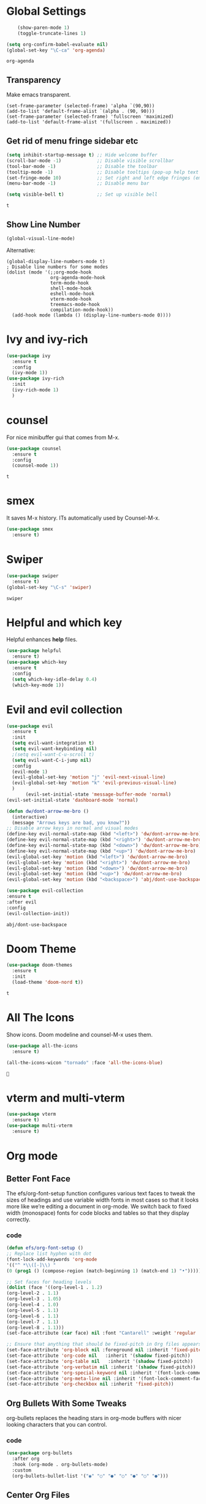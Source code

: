 #+SEQ_TODO: THIS_IS_GOLD WILL_WORK_ON_IT | INCOMPLETE DONE


* Global Settings
  #+begin_src emacs-lisp
    (show-paren-mode 1)
    (toggle-truncate-lines 1)

(setq org-confirm-babel-evaluate nil)
(global-set-key "\C-ca" 'org-agenda)

  #+end_src

  #+RESULTS:
  : org-agenda
** Transparency
      Make emacs transparent.
#+begin_src text
(set-frame-parameter (selected-frame) 'alpha `(90,90))
(add-to-list 'default-frame-alist `(alpha . (90, 90)))
(set-frame-parameter (selected-frame) 'fullscreen 'maximized)
(add-to-list 'default-frame-alist '(fullscreen . maximized))
#+end_src

#+RESULTS:
: ((fullscreen . maximized) (alpha 90 90) (vertical-scroll-bars) (left-fringe . 3) (right-fringe . 3) (buffer-predicate . exwm-layout--other-buffer-predicate))
** Get rid of menu fringe sidebar etc
   #+begin_src emacs-lisp
(setq inhibit-startup-message t) ;; Hide welcome buffer
(scroll-bar-mode -1)             ;; Disable visible scrollbar
(tool-bar-mode -1)               ;; Disable the toolbar
(tooltip-mode -1)                ;; Disable tooltips (pop-up help text for buttons and menu-items). When disabled shows tooltips in echo area
(set-fringe-mode 10)             ;; Set right and left edge fringes (empty borders) in px
(menu-bar-mode -1)               ;; Disable menu bar

(setq visible-bell t)            ;; Set up visible bell

   #+end_src

   #+RESULTS:
   : t
** Show Line Number
   #+begin_src emacs-lisp
(global-visual-line-mode)
   #+end_src
   Alternative:
   #+begin_src text
(global-display-line-numbers-mode t)
; Disable line numbers for some modes
(dolist (mode '(;;org-mode-hook
                org-agenda-mode-hook
                term-mode-hook
                shell-mode-hook
                eshell-mode-hook
                vterm-mode-hook
                treemacs-mode-hook
                compilation-mode-hook))
  (add-hook mode (lambda () (display-line-numbers-mode 0))))
   #+end_src

* Ivy and ivy-rich
   
  #+begin_src emacs-lisp
    (use-package ivy
      :ensure t
      :config
      (ivy-mode 1))
    (use-package ivy-rich
      :init
      (ivy-rich-mode 1)
      )
  #+end_src

  #+RESULTS:
* counsel
  For nice minibuffer gui that comes from M-x.
  #+begin_src emacs-lisp
    (use-package counsel
      :ensure t
      :config
      (counsel-mode 1))
  #+end_src

  #+RESULTS:
  : t
* smex
  It saves M-x history. ITs automatically used by Counsel-M-x.
  #+begin_src emacs-lisp
    (use-package smex
      :ensure t)
  #+end_src
* Swiper
  #+begin_src emacs-lisp
    (use-package swiper
      :ensure t)
    (global-set-key "\C-s" 'swiper)
  #+end_src

  #+RESULTS:
  : swiper

* Helpful and which key
  Helpful enhances *help* files.
  #+begin_src emacs-lisp
    (use-package helpful
      :ensure t)
    (use-package which-key
      :ensure t
      :config
      (setq which-key-idle-delay 0.4)
      (which-key-mode 1))
  #+end_src
* Evil and evil collection
  #+begin_src emacs-lisp
    (use-package evil
      :ensure t
      :init
      (setq evil-want-integration t)
      (setq evil-want-keybinding nil)
      ;(setq evil-want-C-u-scroll t)
      (setq evil-want-C-i-jump nil)
      :config
      (evil-mode 1)
      (evil-global-set-key 'motion "j" 'evil-next-visual-line)
      (evil-global-set-key 'motion "k" 'evil-previous-visual-line)
      )
	       (evil-set-initial-state 'message-buffer-mode 'normal)
    (evil-set-initial-state 'dashboard-mode 'normal)

    (defun dw/dont-arrow-me-bro ()
      (interactive)
      (message "Arrows keys are bad, you know?"))
    ;; Disable arrow keys in normal and visual modes
    (define-key evil-normal-state-map (kbd "<left>") 'dw/dont-arrow-me-bro)
    (define-key evil-normal-state-map (kbd "<right>") 'dw/dont-arrow-me-bro)
    (define-key evil-normal-state-map (kbd "<down>") 'dw/dont-arrow-me-bro)
    (define-key evil-normal-state-map (kbd "<up>") 'dw/dont-arrow-me-bro)
    (evil-global-set-key 'motion (kbd "<left>") 'dw/dont-arrow-me-bro)
    (evil-global-set-key 'motion (kbd "<right>") 'dw/dont-arrow-me-bro)
    (evil-global-set-key 'motion (kbd "<down>") 'dw/dont-arrow-me-bro)
    (evil-global-set-key 'motion (kbd "<up>") 'dw/dont-arrow-me-bro)
    (evil-global-set-key 'motion (kbd "<backspace>") 'abj/dont-use-backspace)

    (use-package evil-collection
    :ensure t
    :after evil
    :config
    (evil-collection-init))
  #+end_src

  #+RESULTS:
  : abj/dont-use-backspace
* Doom Theme
  #+begin_src emacs-lisp
    (use-package doom-themes
      :ensure t
      :init
      (load-theme 'doom-nord t))
  #+end_src

  #+RESULTS:
  : t
* All The Icons
Show icons. Doom modeline and counsel-M-x uses them.
  #+begin_src emacs-lisp
    (use-package all-the-icons
      :ensure t)

    (all-the-icons-wicon "tornado" :face 'all-the-icons-blue)
  #+end_src

  #+RESULTS:
  : 
* vterm and multi-vterm
  #+begin_src emacs-lisp
    (use-package vterm
	  :ensure t)
    (use-package multi-vterm
      :ensure t)
  #+end_src

* Org mode
** Better Font Face
   The efs/org-font-setup function configures various text faces to tweak the sizes of headings and use variable width fonts in most cases so that it looks more like we’re editing a document in org-mode. We switch back to fixed width (monospace) fonts for code blocks and tables so that they display correctly.
*** code
#+BEGIN_SRC emacs-lisp
(defun efs/org-font-setup ()
;; Replace list hyphen with dot
(font-lock-add-keywords 'org-mode
'(("^ *\\([-]\\) "
(0 (prog1 () (compose-region (match-beginning 1) (match-end 1) "•"))))))

;; Set faces for heading levels
(dolist (face '((org-level-1 . 1.2)
(org-level-2 . 1.1)
(org-level-3 . 1.05)
(org-level-4 . 1.0)
(org-level-5 . 1.1)
(org-level-6 . 1.1)
(org-level-7 . 1.1)
(org-level-8 . 1.1)))
(set-face-attribute (car face) nil :font "Cantarell" :weight 'regular :height (cdr face)))

;; Ensure that anything that should be fixed-pitch in Org files appears that way
(set-face-attribute 'org-block nil :foreground nil :inherit 'fixed-pitch)
(set-face-attribute 'org-code nil   :inherit '(shadow fixed-pitch))
(set-face-attribute 'org-table nil   :inherit '(shadow fixed-pitch))
(set-face-attribute 'org-verbatim nil :inherit '(shadow fixed-pitch))
(set-face-attribute 'org-special-keyword nil :inherit '(font-lock-comment-face fixed-pitch))
(set-face-attribute 'org-meta-line nil :inherit '(font-lock-comment-face fixed-pitch))
(set-face-attribute 'org-checkbox nil :inherit 'fixed-pitch))
#+END_SRC

#+RESULTS:
: efs/org-font-setup

** Org Bullets With Some Tweaks
   org-bullets replaces the heading stars in org-mode buffers with nicer looking characters that you can control.
*** code
#+BEGIN_SRC emacs-lisp
(use-package org-bullets
  :after org
  :hook (org-mode . org-bullets-mode)
  :custom
  (org-bullets-bullet-list '("◉" "○" "●" "○" "●" "○" "●")))
#+END_SRC

#+RESULTS:
| org-bullets-mode | #[0 \300\301\302\303\304$\207 [add-hook change-major-mode-hook org-show-all append local] 5] | #[0 \300\301\302\303\304$\207 [add-hook change-major-mode-hook org-babel-show-result-all append local] 5] | org-babel-result-hide-spec | org-babel-hide-all-hashes |

** Center Org Files
We use visual-fill-column to center org-mode buffers for a more pleasing writing experience as it centers the contents of the buffer horizontally to seem more like you are editing a document. This is really a matter of personal preference so you can remove the block below if you don’t like the behavior.
*** code
#+BEGIN_SRC emacs-lisp
(defun efs/org-mode-visual-fill ()
  (setq visual-fill-column-width 100
        visual-fill-column-center-text t)
  (visual-fill-column-mode 1))

(use-package visual-fill-column
  :hook (org-mode . efs/org-mode-visual-fill))
#+END_SRC
* Custom-Made Functions
All the custom made functions are here so that they initialize before exwm (thats where we use them, mainly)
** Start-up window with dashboard and schedeule
 #+begin_src emacs-lisp
    ;(progn 
    ;    (find-file "~/Desktop/Everything/Emacs/Daily-Routine.org" )
    ;    (split-window-horizontally)
    ;    (dashboard-refresh-buffer)
    ;)
    ;; Adding this function to exwm
    (defun abj/load-gdrive ()
      (interactive)
   (shell-command "rclone mount --daemon my_gdrive: ~/gdrive-mount-point/")
      )
    (defun abj/initialize-rsync ()
      (interactive)
      (shell-command "rsync -azP ~/gdrive-mount-point/home-remote/Everything/ ~/Desktop/Everything/"))

    (defun abj/startup-window()
      "Open dashboard and Daily-Routine.org in startup window."
      (interactive)
      (exwm-workspace-switch-create 1)
      (find-file "~/Desktop/Everything/Emacs/Daily-Routine.org" )
      (split-window-horizontally)
      ;(dashboard-setup-startup-hook)
      ;(dashboard-refresh-buffer)
      (find-file "~/Desktop/Everything/Emacs/Steps.org" )
    )

 #+end_src
** Bind buffer to workspace
 #+begin_src emacs-lisp
    (defun abj/bind-vterm-to-workspace(workspace-index buffer-name dir)
      "Bind a buffer to a workspace in EXWM"
      (interactive)
      (exwm-workspace-switch-create workspace-index)
      (multi-vterm)
      (let ((default-buffer-name "*vterminal<1>*"))
      (progn
      (comint-send-string (get-buffer-process default-buffer-name) (format "cd %s\n" dir))
      (with-current-buffer default-buffer-name
	(rename-buffer buffer-name))
	))
	)
    (defun abj/firefox-buffer()
    "Opens firefox in workspace 4 at startup"
      (interactive)
      (exwm-workspace-switch-create 4)
      (start-process-shell-command "firefox" "global-firefox" "firefox")
   )
   (defun abj/dashboard-buffer()
    "Opens dashboard in workspace 3 at startup"
    (interactive)
    (exwm-workspace-switch-create 3)
    (dashboard-setup-startup-hook)
    (dashboard-refresh-buffer)
    )

    (defun abj/init-workspace-bounded-buffers()
      "Initializes buffers in workspaces"
      (interactive)
      ;(setq exwm-workspace-number 7l)
      (abj/dashboard-buffer)
      (abj/bind-vterm-to-workspace 2 "project-vterm" "~/Desktop/Everything/")
      (abj/bind-vterm-to-workspace 5 "others-vterm" "~/gdrive-mount-point/")
      ;(abj/firefox-buffer)
      (abj/load-gdrive)
      (abj/startup-window)
      (exwm-workspace-switch 1)
    )
    ;(bind-buffer-to-workspace)
 #+end_src

* Window Manager(EXWM)
Everything regarding the WM or DE-like functionality is bundled here, remove the entire section if you do not wish to use =exwm=.

** exwm
   The only time I actually had to use comments, this is for ease of removal if you happen to not like exwm.
*** Installation
#+BEGIN_SRC emacs-lisp
(defun efs/set-wallpaper ()
    (interactive)
    ;; NOTE: You will need to update this to a valid background path!
    (start-process-shell-command
        "feh" nil  "feh --bg-scale /usr/share/backgrounds/derrick-cooper-L505cPnmIds-unsplash.jpg"))
  (defun efs/configure-window-by-class ()
    (interactive)
    (pcase exwm-class-name
      ;("Firefox" (exwm-workspace-move-window 2))
      ("Sol" (exwm-workspace-move-window 3))
      ("mpv" (exwm-floating-toggle-floating)
             (exwm-layout-toggle-mode-line))))
  (defun efs/exwm-update-class ()
    (exwm-workspace-rename-buffer exwm-class-name))

  (defun efs/exwm-update-title ()
    (pcase exwm-class-name
      ("Firefox" (exwm-workspace-rename-buffer (format "Firefox: %s" exwm-title)))))


  (use-package exwm
    :ensure t
    :config
      ;; necessary to configure exwm manually
      (require 'exwm-config)

      ;; fringe size, most people prefer 1 
      (fringe-mode 3)
      
      ;; emacs as a daemon, use "emacsclient <filename>" to seamlessly edit files from the terminal directly in the exwm instance
      (server-start)
      ;; Transparency
      (set-frame-parameter (selected-frame) 'alpha `(90,90))
      (add-to-list 'default-frame-alist `(alpha . (90, 90)))
      (set-frame-parameter (selected-frame) 'fullscreen 'maximized)
      (add-to-list 'default-frame-alist '(fullscreen . maximized))

      ;; this fixes issues with ido mode, if you use helm, get rid of it
      ;(exwm-config-ido)
      (efs/set-wallpaper)
      
;; a number between 1 and 9, exwm creates workspaces dynamically so I like starting out with 1
      ;(setq exwm-workspace-number 6)

      ;; When window "class" updates, use it to set the buffer name
      (add-hook 'exwm-update-class-hook #'efs/exwm-update-class)
            
      ;; When window title updates, use it to set the buffer name
      (add-hook 'exwm-update-title-hook #'efs/exwm-update-title)

      ;; Configure windows as they're created
      (add-hook 'exwm-manage-finish-hook #'efs/configure-window-by-class)

      ;; Trying to make workspaces load faster.
      ;(exwm-workspace-switch-create 0)
      ;; this is a way to declare truly global/always working keybindings
      ;; this is a nifty way to go back from char mode to line mode without using the mouse
      
      (exwm-input-set-key (kbd "s-r") #'exwm-reset)
      (exwm-input-set-key (kbd "s-k") #'exwm-workspace-delete)
      (exwm-input-set-key (kbd "s-w") #'exwm-workspace-swap)

      ;; the next loop will bind s-<number> to switch to the corresponding workspace
      (dotimes (i 10)
        (exwm-input-set-key (kbd (format "s-%d" i))
                            `(lambda ()
                               (interactive)
                               (exwm-workspace-switch-create ,i))))

      ;; the simplest launcher, I keep it in only if dmenu eventually stopped working or something
      (exwm-input-set-key (kbd "s-&")
                          (lambda (command)
                            (interactive (list (read-shell-command "$ ")))
                            (start-process-shell-command command nil command)))

      ;; an easy way to make keybindings work *only* in line mode
      (push ?\C-q exwm-input-prefix-keys)
      (define-key exwm-mode-map [?\C-q] #'exwm-input-send-next-key)
      

      
      	
      ;; simulation keys are keys that exwm will send to the exwm buffer upon inputting a key combination
      (exwm-input-set-simulation-keys
       '(
         ;; movement
         ;([?\C-b] . left)
         ;([?\M-b] . C-left)
         ;([?\C-f] . right)
         ;([?\M-f] . C-right)
         ;([?\C-p] . up)
         ;([?\C-n] . down)
         ;([?\C-a] . home)
         ;([?\C-e] . end)
         ;([?\M-v] . prior)
         ;([?\C-v] . next)
         ;([?\C-d] . delete)
         ;([?\C-k] . (S-end delete))
         ;; cut/paste
         ;([?\C-w] . ?\C-x)
         ([?\M-w] . ?\C-c)
         ;([?\C-y] . ?\C-v)
         ;; search
         ([?\C-s] . ?\C-f)))

     ;; These keys should always pass through to Emacs

      ;; this little bit will make sure that XF86 keys work in exwm buffers as well
      (dolist (k '(XF86AudioLowerVolume
                 XF86AudioRaiseVolume
                 XF86PowerOff
                 XF86AudioMute
                 XF86AudioPlay
                 XF86AudioStop
                 XF86AudioPrev
                 XF86AudioNext
                 XF86ScreenSaver
                 XF68Back
                 XF86Forward
                 Scroll_Lock
                 print))
      (cl-pushnew k exwm-input-prefix-keys))
      
      
      ;(setq exwm-input-global-keys
      ;`(;; Various other keys...
      
      ;; Prompt for a selection and take a screenshot

(setq exwm-input-global-keys
      `(;; Various other keys...

        ;; Prompt for a selection and take a screenshot
        (,(kbd "s-$") . md/screenshot-image-selection)
        ;; Prompt for a selectoin and start a video
        (,(kbd "s-%") . md/screenshot-video-selection-start)
        ;; Stop the video
        (,(kbd "s-^") . md/screenshot-video-stop)))

      (exwm-enable)
      (abj/init-workspace-bounded-buffers)
      ;; this just enables exwm, it started automatically once everything is ready
      ;(define-prefix-command 'ss-map nil "ss, record-")
      ;:bind-keymap ((kbd "s-r") . ss-map)
      ;:bind ( :map ss-map
       ; ("s" . md/screenshot-image-selection)
       ; ("v" . md/screenshot-video-selection-start)
       ; ("e" . md/screenshot-video-stop)
;	)
)

#+END_SRC

#+RESULTS:
: t

** Launchers
Since I do not use a GUI launcher and do not have an external one like dmenu or rofi,
I figured the best way to launch my most used applications would be direct emacsy
keybindings.

*** dmenu for emacs
Who would've thought this was available, together with ido-vertical it's a nice large menu
with its own cache for most launched applications.
#+BEGIN_SRC emacs-lisp
  (use-package dmenu
    :ensure t
    :bind
      ("s-SPC" . 'dmenu))
#+END_SRC

*** Functions to start processes
I guess this goes without saying but you absolutely have to change the arguments
to suit the software that you are using. What good is a launcher for discord if you don't use it at all.
#+BEGIN_SRC emacs-lisp
  (defun exwm-async-run (name)
    (interactive)
    (start-process name nil name))

  (defun daedreth/launch-discord ()
    (interactive)
    (exwm-async-run "discord"))

  (defun daedreth/launch-browser ()
    (interactive)
    (exwm-async-run "qutebrowser"))

  (defun daedreth/lock-screen ()
    (interactive)
    (exwm-async-run "slock"))

  (defun daedreth/shutdown ()
    (interactive)
    (start-process "halt" nil "sudo" "halt"))
#+END_SRC

*** Keybindings to start processes
These can be modified as well, suit yourself.
#+BEGIN_SRC emacs-lisp
  (global-set-key (kbd "s-d") 'daedreth/launch-discord)
  (global-set-key (kbd "<s-tab>") 'daedreth/launch-browser)
  (global-set-key (kbd "s-l") 'daedreth/lock-screen)
  (global-set-key (kbd "<XF86PowerOff>") 'daedreth/shutdown)
#+END_SRC

** Audio controls
This is a set of bindings to my XF86 keys that invokes pulsemixer with the correct parameters

*** Volume modifier
It goes without saying that you are free to modify the modifier as you see fit, 4 is good enough for me though.
#+BEGIN_SRC emacs-lisp
(defconst volumeModifier "4")
#+END_SRC

*** Functions to start processes
#+BEGIN_SRC emacs-lisp
  (defun audio/mute ()
    (interactive)
    (start-process "audio-mute" nil "pulsemixer" "--toggle-mute"))

  (defun audio/raise-volume ()
    (interactive)
    (start-process "raise-volume" nil "pulsemixer" "--change-volume" (concat "+" volumeModifier)))

  (defun audio/lower-volume ()
    (interactive)
    (start-process "lower-volume" nil "pulsemixer" "--change-volume" (concat "-" volumeModifier)))
#+END_SRC

*** Keybindings to start processes
You can also change those if you'd like, but I highly recommend keeping 'em the same, chances are, they will just work.
#+BEGIN_SRC emacs-lisp
(global-set-key (kbd "<XF86AudioMute>") 'audio/mute)
(global-set-key (kbd "<XF86AudioRaiseVolume>") 'audio/raise-volume)
(global-set-key (kbd "<XF86AudioLowerVolume>") 'audio/lower-volume)
#+END_SRC

** Screenshots
I don't need scrot to take screenshots, or shutter or whatever tools you might have. This is enough.
These won't work in the terminal version or the virtual console, obvious reasons.
// NOT WORKING FOR ME.

*** Screenshotting the entire screen
#+BEGIN_SRC emacs-lisp
  (defun daedreth/take-screenshot ()
    "Takes a fullscreen screenshot of the current workspace"
    (interactive)
    (when window-system
    (loop for i downfrom 3 to 1 do
          (progn
            (message (concat (number-to-string i) "..."))
            (sit-for 1)))
    (message "Cheese!")
    (sit-for 1)
    (start-process "screenshot" nil "import" "-window" "root" 
               (concat (getenv "HOME") "/" (subseq (number-to-string (float-time)) 0 10) ".png"))
    (message "Screenshot taken!")))
  (global-set-key (kbd "<print>") 'daedreth/take-screenshot)
#+END_SRC

#+RESULTS:
: daedreth/take-screenshot

*** Screenshotting a region
#+BEGIN_SRC emacs-lisp
  (defun daedreth/take-screenshot-region ()
    "Takes a screenshot of a region selected by the user."
    (interactive)
    (when window-system
    (call-process "import" nil nil nil ".newScreen.png")
    (call-process "convert" nil nil nil ".newScreen.png" "-shave" "1x1"
                  (concat (getenv "HOME") "/" (subseq (number-to-string (float-time)) 0 10) ".png"))
    (call-process "rm" nil nil nil ".newScreen.png")))
  (global-set-key (kbd "<Scroll_Lock>") 'daedreth/take-screenshot-region)
#+END_SRC

** Default browser
I use qutebrowser, so that's what I'll set up.
#+BEGIN_SRC emacs-lisp
  (setq browse-url-browser-function 'browse-url-generic
        browse-url-generic-program "firefox")
#+END_SRC

* Dashboard
I should use it as a side window along with schedeules to make sure i keep tract of current projects.
This is your new startup screen, together with projectile it works in unison and
provides you with a quick look into your latest projects and files.
Change the welcome message to whatever string you want and
change the numbers to suit your liking, I find 5 to be enough.
#+BEGIN_SRC emacs-lisp
  (use-package dashboard
    :ensure t
    :config
      (dashboard-setup-startup-hook)
      ;;(setq dashboard-startup-banner "~/.emacs.d/img/dashLogo.png")
      (setq dashboard-items '((recents  . 5)
                              (projects . 5)))
      (setq dashboard-banner-logo-title "")
      )
#+END_SRC

#+RESULTS:
: t

* Modeline
The modeline is the heart of emacs, it offers information at all times, it's persistent
and verbose enough to gain a full understanding of modes and states you are in.


Due to the fact that we attempt to use emacs as a desktop environment replacement,
and external bar showing the time, the battery percentage and more system info would be great to have.
I have however abandoned polybar in favor of a heavily modified modeline, this offers me more space
on the screen and better integration.


One modeline-related setting that is missing and is instead placed at the bottom is =diminish=.
** Spaceline!
I may not use spacemacs, since I do not like evil-mode and find spacemacs incredibly bloated and slow,
however it would be stupid not to acknowledge the best parts about it, the theme and their modified powerline setup.

This enables spaceline, it looks better and works very well with my theme of choice.
#+BEGIN_SRC emacs-lisp
  (use-package spaceline
    :ensure t
    :config
    (require 'spaceline-config)
      (setq spaceline-buffer-encoding-abbrev-p nil)
      (setq spaceline-line-column-p nil)
      (setq spaceline-line-p nil)
      (setq powerline-default-separator (quote arrow))
      (spaceline-spacemacs-theme))
#+END_SRC

#+RESULTS:
: t

** No separator!
#+BEGIN_SRC emacs-lisp
  (setq powerline-default-separator nil)
#+END_SRC

#+RESULTS:

** Cursor position
Show the current line and column for your cursor.
We are not going to have =relative-linum-mode= in every major mode, so this is useful.
#+BEGIN_SRC emacs-lisp
  (setq line-number-mode t)
  (setq column-number-mode t)
#+END_SRC

#+RESULTS:
: t

** Clock
If you prefer the 12hr-format, change the variable to =nil= instead of =t=.

*** Time format
#+BEGIN_SRC emacs-lisp
  (setq display-time-24hr-format nil)
  (setq display-time-format "%H:%M - %d %B %Y")
#+END_SRC

#+RESULTS:
: %H:%M - %d %B %Y

*** Enabling the mode
This turns on the clock globally.
#+BEGIN_SRC emacs-lisp
  (display-time-mode 1)
#+END_SRC

#+RESULTS:
: t

** Battery indicator
A package called =fancy-battery= will be used if we are in GUI emacs, otherwise the built in battery-mode will be used.
Fancy battery has very odd colors if used in the tty, hence us disabling it.
#+BEGIN_SRC emacs-lisp
  (use-package fancy-battery
    :ensure t
    :config
      (setq fancy-battery-show-percentage t)
      (setq battery-update-interval 15)
      (if window-system
        (fancy-battery-mode)
        (display-battery-mode)))
#+END_SRC

#+RESULTS:
: t

** System monitor
A teeny-tiny system monitor that can be enabled or disabled at runtime, useful for checking performance
with power-hungry processes in ansi-term

symon can be toggled on and off with =Super + h=.
#+BEGIN_SRC emacs-lisp
  (use-package symon
    :ensure t
    :bind
    ("s-h" . symon-mode))
#+END_SRC

#+RESULTS:
: symon-mode

* Video recording and screenshots 
** From Guide
[[https://www.mattduck.com/2021-06-exwm-screenshots.html][Awesome guide.]]

These functions are bounded to keys-
Super-Shift-4
Super-Shift-5
Super-Shift-6
They are loaded when exwm is being loaded. So go to that configuration for their implmenetattion.

#+begin_src emacs-lisp
(defun md/screenshot-image-selection ()
  (interactive)
  (shell-command "/home/abhijit/gdrive-mount-point/home-remote/,screenshot.sh --image-selection"))

(defun md/screenshot-video-selection-start ()
  (interactive)
  (shell-command "/home/abhijit/gdrive-mount-point/home-remote/,screenshot.sh --video-selection-start"))

(defun md/screenshot-video-stop ()
  (interactive)
  (shell-command "/home/abhijit/gdrive-mount-point/home-remote/,screenshot.sh --video-stop"))
#+end_src

#+RESULTS:
: md/screenshot-video-stop

#+RESULTSi
: ((sc-r-i . md/screenshot-image-selection) (sc-r-v . md/screenshot-video-selection-start) (sc-r-s . md/screenshot-video-stop))
** Custom Screenshot
   First, press ~s-r~ to go to ~char-mode~ if you are on a x-app buffer. Then use the set keybindings to first take ss and rename it.
#+begin_src emacs-lisp 
  (defun abj/take-ss()
    (interactive)
    (setq screenshot-command (format "python3 /home/abhijit/gdrive-mount-point/home-remote/take-ss.py rename-image.png"))
    (shell-command screenshot-command)
  )

  (defun abj/rename-ss()
    (interactive)
    (setq screenshot-image-name (read-string "Enter file name: "))
    (shell-command (format "mkdir -p image-source"))
    (shell-command (format "mv /home/abhijit/Local/inbox/screenshots/rename-image.png %s/%s" "image-source/" screenshot-image-name))
  )

  (global-set-key (kbd "C-c s s") 'abj/take-ss)
  (global-set-key (kbd "C-c s r") 'abj/rename-ss)
#+end_src

#+RESULTS:
: abj/rename-ss

Put the python script in your desired directory and edit the ~screenshot-command~ variable based on that directory.
#+begin_src python
import subprocess
import argparse

my_parser = argparse.ArgumentParser(description="Take Screenshot of a selected area.")
my_parser.add_argument("ImageName",metavar="image_name", type=str, help="The name of the screenshot.")
#my_parser.add_argument("ImagePath",metavar="image_path", type=str, help="Path to the directory where the image will be saved")
args = my_parser.parse_args()

image_name = args.ImageName
#image_dir=args.ImagePath+"/"
#ps_image_dir = subprocess.run("pwd", stdout=subprocess.PIPE,text=True)
#image_dir=ps_image_dir.stdout.rstrip()+"/"
image_dir = "/home/abhijit/Local/inbox/screenshots/"
subprocess.run(["maim","-s",image_dir+image_name])

#subprocess.run(["google-chrome", image_dir+image_name])
print("Screenshor saved in "+image_dir)
#+end_src

* See a list of recently-opened file
  [[https://stackoverflow.com/questions/50417/how-do-i-get-list-of-recent-files-in-gnu-emacs][Source]]
#+begin_src emacs-lisp
(require 'recentf)
(recentf-mode 1)
(setq recentf-max-menu-items 25)
;;(global-set-key "\C-x\ \C-r" 'recentf-open-files)
(global-set-key (kbd "C-c r l") 'recentf-open-files)

(defun abj/split-and-open()
  (interactive)
  (split-window-horizontally)
  (recentf-open-files)
)


(global-set-key (kbd "C-c r s") 'abj/split-and-open)
#+end_src

#+RESULTS:
: abj/split-and-open
